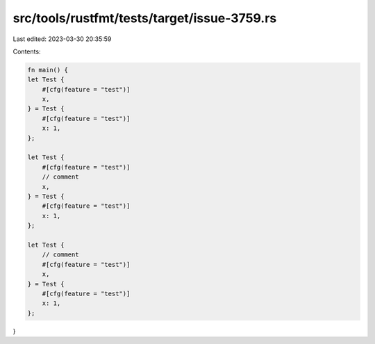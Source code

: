 src/tools/rustfmt/tests/target/issue-3759.rs
============================================

Last edited: 2023-03-30 20:35:59

Contents:

.. code-block:: rs

    fn main() {
    let Test {
        #[cfg(feature = "test")]
        x,
    } = Test {
        #[cfg(feature = "test")]
        x: 1,
    };

    let Test {
        #[cfg(feature = "test")]
        // comment
        x,
    } = Test {
        #[cfg(feature = "test")]
        x: 1,
    };

    let Test {
        // comment
        #[cfg(feature = "test")]
        x,
    } = Test {
        #[cfg(feature = "test")]
        x: 1,
    };
}


